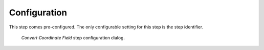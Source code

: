 .. _mcp-convertcoordinatefield-configuration:

Configuration
-------------

This step comes pre-configured.
The only configurable setting for this step is the step identifier.

.. _fig-mcp-convert-coordinate-field-configure-dialog:

.. figure:: _images/step-configuration-dialog.png
   :alt: Step configure dialog

   *Convert Coordinate Field* step configuration dialog.